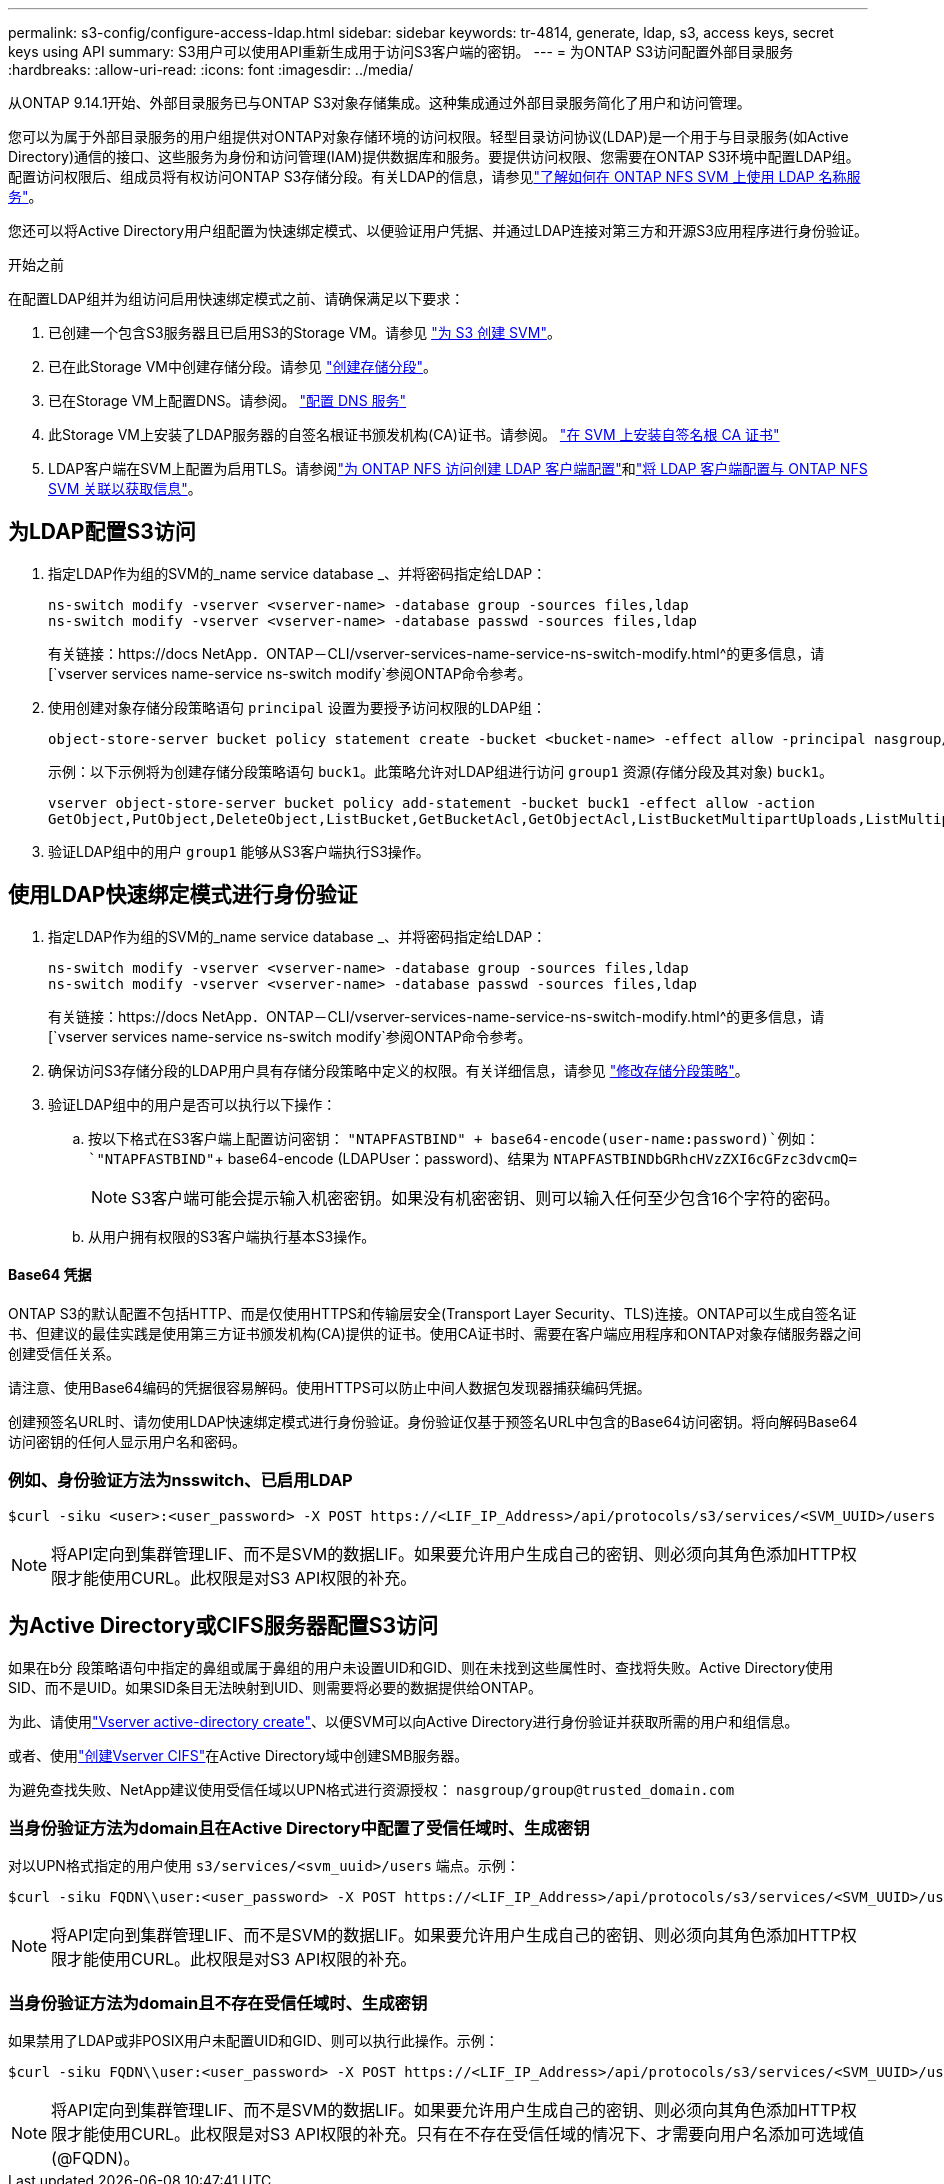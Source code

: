 ---
permalink: s3-config/configure-access-ldap.html 
sidebar: sidebar 
keywords: tr-4814, generate, ldap, s3, access keys, secret keys using API 
summary: S3用户可以使用API重新生成用于访问S3客户端的密钥。 
---
= 为ONTAP S3访问配置外部目录服务
:hardbreaks:
:allow-uri-read: 
:icons: font
:imagesdir: ../media/


[role="lead"]
从ONTAP 9.14.1开始、外部目录服务已与ONTAP S3对象存储集成。这种集成通过外部目录服务简化了用户和访问管理。

您可以为属于外部目录服务的用户组提供对ONTAP对象存储环境的访问权限。轻型目录访问协议(LDAP)是一个用于与目录服务(如Active Directory)通信的接口、这些服务为身份和访问管理(IAM)提供数据库和服务。要提供访问权限、您需要在ONTAP S3环境中配置LDAP组。配置访问权限后、组成员将有权访问ONTAP S3存储分段。有关LDAP的信息，请参见link:../nfs-config/using-ldap-concept.html["了解如何在 ONTAP NFS SVM 上使用 LDAP 名称服务"]。

您还可以将Active Directory用户组配置为快速绑定模式、以便验证用户凭据、并通过LDAP连接对第三方和开源S3应用程序进行身份验证。

.开始之前
在配置LDAP组并为组访问启用快速绑定模式之前、请确保满足以下要求：

. 已创建一个包含S3服务器且已启用S3的Storage VM。请参见 link:../s3-config/create-svm-s3-task.html["为 S3 创建 SVM"]。
. 已在此Storage VM中创建存储分段。请参见 link:../s3-config/create-bucket-task.html["创建存储分段"]。
. 已在Storage VM上配置DNS。请参阅。 link:../networking/configure_dns_services_auto.html["配置 DNS 服务"]
. 此Storage VM上安装了LDAP服务器的自签名根证书颁发机构(CA)证书。请参阅。 link:../nfs-config/install-self-signed-root-ca-certificate-svm-task.html["在 SVM 上安装自签名根 CA 证书"]
. LDAP客户端在SVM上配置为启用TLS。请参阅link:../nfs-config/create-ldap-client-config-task.html["为 ONTAP NFS 访问创建 LDAP 客户端配置"]和link:../nfs-config/enable-ldap-svms-task.html["将 LDAP 客户端配置与 ONTAP NFS SVM 关联以获取信息"]。




== 为LDAP配置S3访问

. 指定LDAP作为组的SVM的_name service database _、并将密码指定给LDAP：
+
[listing]
----
ns-switch modify -vserver <vserver-name> -database group -sources files,ldap
ns-switch modify -vserver <vserver-name> -database passwd -sources files,ldap
----
+
有关链接：https://docs NetApp．ONTAP－CLI/vserver-services-name-service-ns-switch-modify.html^的更多信息，请[`vserver services name-service ns-switch modify`参阅ONTAP命令参考。

. 使用创建对象存储分段策略语句 `principal` 设置为要授予访问权限的LDAP组：
+
[listing]
----
object-store-server bucket policy statement create -bucket <bucket-name> -effect allow -principal nasgroup/<ldap-group-name> -resource <bucket-name>, <bucket-name>/*
----
+
示例：以下示例将为创建存储分段策略语句 `buck1`。此策略允许对LDAP组进行访问 `group1` 资源(存储分段及其对象) `buck1`。

+
[listing]
----
vserver object-store-server bucket policy add-statement -bucket buck1 -effect allow -action
GetObject,PutObject,DeleteObject,ListBucket,GetBucketAcl,GetObjectAcl,ListBucketMultipartUploads,ListMultipartUploadParts, ListBucketVersions,GetObjectTagging,PutObjectTagging,DeleteObjectTagging,GetBucketVersioning,PutBucketVersioning -principal nasgroup/group1 -resource buck1, buck1/*
----
. 验证LDAP组中的用户 `group1` 能够从S3客户端执行S3操作。




== 使用LDAP快速绑定模式进行身份验证

. 指定LDAP作为组的SVM的_name service database _、并将密码指定给LDAP：
+
[listing]
----
ns-switch modify -vserver <vserver-name> -database group -sources files,ldap
ns-switch modify -vserver <vserver-name> -database passwd -sources files,ldap
----
+
有关链接：https://docs NetApp．ONTAP－CLI/vserver-services-name-service-ns-switch-modify.html^的更多信息，请[`vserver services name-service ns-switch modify`参阅ONTAP命令参考。

. 确保访问S3存储分段的LDAP用户具有存储分段策略中定义的权限。有关详细信息，请参见 link:../s3-config/create-modify-bucket-policy-task.html["修改存储分段策略"]。
. 验证LDAP组中的用户是否可以执行以下操作：
+
.. 按以下格式在S3客户端上配置访问密钥：
`"NTAPFASTBIND" + base64-encode(user-name:password)`例如： `"NTAPFASTBIND"`+ base64-encode (LDAPUser：password)、结果为
`NTAPFASTBINDbGRhcHVzZXI6cGFzc3dvcmQ=`
+

NOTE: S3客户端可能会提示输入机密密钥。如果没有机密密钥、则可以输入任何至少包含16个字符的密码。

.. 从用户拥有权限的S3客户端执行基本S3操作。






==== Base64 凭据

ONTAP S3的默认配置不包括HTTP、而是仅使用HTTPS和传输层安全(Transport Layer Security、TLS)连接。ONTAP可以生成自签名证书、但建议的最佳实践是使用第三方证书颁发机构(CA)提供的证书。使用CA证书时、需要在客户端应用程序和ONTAP对象存储服务器之间创建受信任关系。

请注意、使用Base64编码的凭据很容易解码。使用HTTPS可以防止中间人数据包发现器捕获编码凭据。

创建预签名URL时、请勿使用LDAP快速绑定模式进行身份验证。身份验证仅基于预签名URL中包含的Base64访问密钥。将向解码Base64访问密钥的任何人显示用户名和密码。



=== 例如、身份验证方法为nsswitch、已启用LDAP

[listing]
----
$curl -siku <user>:<user_password> -X POST https://<LIF_IP_Address>/api/protocols/s3/services/<SVM_UUID>/users -d {"comment":"<S3_user_name>", "name":<user>,"<key_time_to_live>":"PT6H3M"}'
----

NOTE: 将API定向到集群管理LIF、而不是SVM的数据LIF。如果要允许用户生成自己的密钥、则必须向其角色添加HTTP权限才能使用CURL。此权限是对S3 API权限的补充。



== 为Active Directory或CIFS服务器配置S3访问

如果在b分 段策略语句中指定的鼻组或属于鼻组的用户未设置UID和GID、则在未找到这些属性时、查找将失败。Active Directory使用SID、而不是UID。如果SID条目无法映射到UID、则需要将必要的数据提供给ONTAP。

为此、请使用link:../authentication/enable-ad-users-groups-access-cluster-svm-task.html["Vserver active-directory create"]、以便SVM可以向Active Directory进行身份验证并获取所需的用户和组信息。

或者、使用link:../authentication/enable-ad-users-groups-access-cluster-svm-task.html["创建Vserver CIFS"]在Active Directory域中创建SMB服务器。

为避免查找失败、NetApp建议使用受信任域以UPN格式进行资源授权： `nasgroup/group@trusted_domain.com`



=== 当身份验证方法为domain且在Active Directory中配置了受信任域时、生成密钥

对以UPN格式指定的用户使用 `s3/services/<svm_uuid>/users` 端点。示例：

[listing]
----
$curl -siku FQDN\\user:<user_password> -X POST https://<LIF_IP_Address>/api/protocols/s3/services/<SVM_UUID>/users -d {"comment":"<S3_user_name>", "name":<user@fqdn>,"<key_time_to_live>":"PT6H3M"}'
----

NOTE: 将API定向到集群管理LIF、而不是SVM的数据LIF。如果要允许用户生成自己的密钥、则必须向其角色添加HTTP权限才能使用CURL。此权限是对S3 API权限的补充。



=== 当身份验证方法为domain且不存在受信任域时、生成密钥

如果禁用了LDAP或非POSIX用户未配置UID和GID、则可以执行此操作。示例：

[listing]
----
$curl -siku FQDN\\user:<user_password> -X POST https://<LIF_IP_Address>/api/protocols/s3/services/<SVM_UUID>/users -d {"comment":"<S3_user_name>", "name":<user[@fqdn]>,"<key_time_to_live>":"PT6H3M"}'
----

NOTE: 将API定向到集群管理LIF、而不是SVM的数据LIF。如果要允许用户生成自己的密钥、则必须向其角色添加HTTP权限才能使用CURL。此权限是对S3 API权限的补充。只有在不存在受信任域的情况下、才需要向用户名添加可选域值(@FQDN)。
